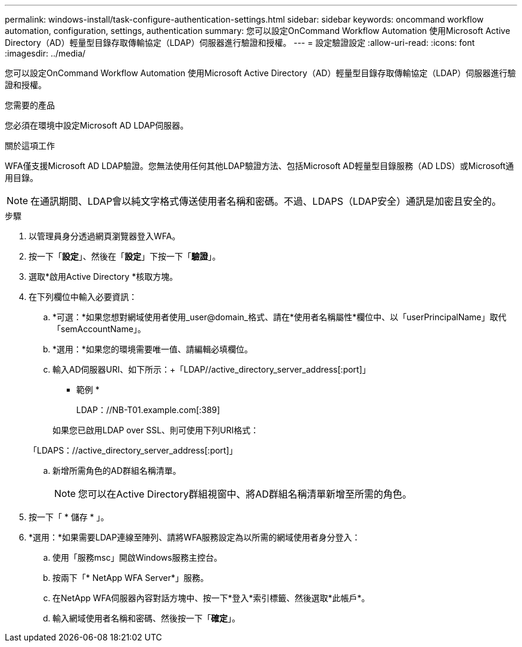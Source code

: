 ---
permalink: windows-install/task-configure-authentication-settings.html 
sidebar: sidebar 
keywords: oncommand workflow automation, configuration, settings, authentication 
summary: 您可以設定OnCommand Workflow Automation 使用Microsoft Active Directory（AD）輕量型目錄存取傳輸協定（LDAP）伺服器進行驗證和授權。 
---
= 設定驗證設定
:allow-uri-read: 
:icons: font
:imagesdir: ../media/


[role="lead"]
您可以設定OnCommand Workflow Automation 使用Microsoft Active Directory（AD）輕量型目錄存取傳輸協定（LDAP）伺服器進行驗證和授權。

.您需要的產品
您必須在環境中設定Microsoft AD LDAP伺服器。

.關於這項工作
WFA僅支援Microsoft AD LDAP驗證。您無法使用任何其他LDAP驗證方法、包括Microsoft AD輕量型目錄服務（AD LDS）或Microsoft通用目錄。


NOTE: 在通訊期間、LDAP會以純文字格式傳送使用者名稱和密碼。不過、LDAPS（LDAP安全）通訊是加密且安全的。

.步驟
. 以管理員身分透過網頁瀏覽器登入WFA。
. 按一下「*設定*」、然後在「*設定*」下按一下「*驗證*」。
. 選取*啟用Active Directory *核取方塊。
. 在下列欄位中輸入必要資訊：
+
.. *可選：*如果您想對網域使用者使用_user@domain_格式、請在*使用者名稱屬性*欄位中、以「userPrincipalName」取代「semAccountName」。
.. *選用：*如果您的環境需要唯一值、請編輯必填欄位。
.. 輸入AD伺服器URI、如下所示：+「LDAP//active_directory_server_address[:port]」
+
* 範例 *

+
LDAP：//NB-T01.example.com[:389]

+
如果您已啟用LDAP over SSL、則可使用下列URI格式：

+
「LDAPS：//active_directory_server_address[:port]」

.. 新增所需角色的AD群組名稱清單。
+

NOTE: 您可以在Active Directory群組視窗中、將AD群組名稱清單新增至所需的角色。



. 按一下「 * 儲存 * 」。
. *選用：*如果需要LDAP連線至陣列、請將WFA服務設定為以所需的網域使用者身分登入：
+
.. 使用「服務msc」開啟Windows服務主控台。
.. 按兩下「* NetApp WFA Server*」服務。
.. 在NetApp WFA伺服器內容對話方塊中、按一下*登入*索引標籤、然後選取*此帳戶*。
.. 輸入網域使用者名稱和密碼、然後按一下「*確定*」。



